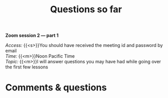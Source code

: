 #+title: Questions so far
#+description: Zoom
#+colordes: #e86e0a
#+slug: 08_pt_questions
#+weight: 8

#+OPTIONS: toc:nil

*Zoom session 2 — part 1*

#+BEGIN_simplebox
/Access:/ {{<s>}}You should have received the meeting id and password by email \\
/Time:/ {{<m>}}Noon Pacific Time \\
/Topic:/ {{<m>}}I will answer questions you may have had while going over the first few lessons
#+END_simplebox

* Comments & questions
